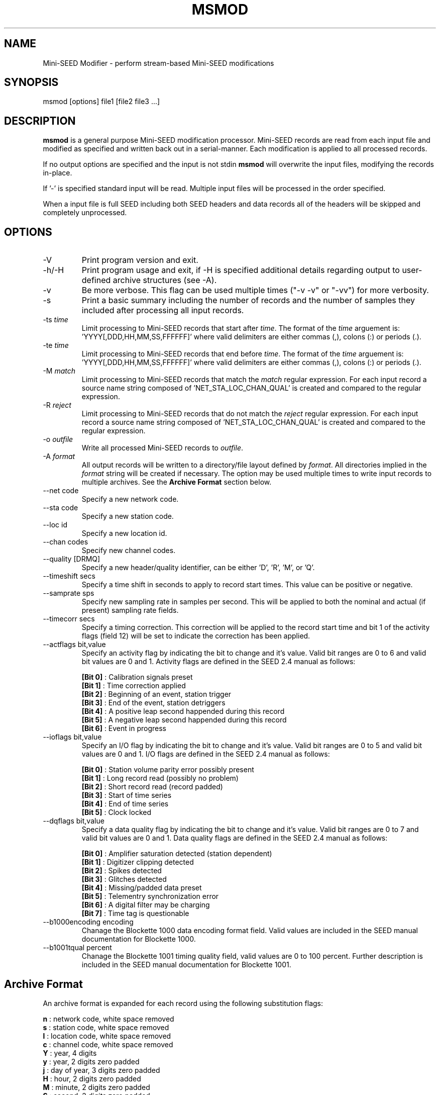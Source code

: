 .TH MSMOD 1 2008/01/10
.SH NAME
Mini-SEED Modifier - perform stream-based Mini-SEED modifications

.SH SYNOPSIS
.nf
msmod [options] file1 [file2 file3 ...]

.fi
.SH DESCRIPTION
\fBmsmod\fP is a general purpose Mini-SEED modification processor.
Mini-SEED records are read from each input file and modified as
specified and written back out in a serial-manner.  Each modification
is applied to all processed records.

If no output options are specified and the input is not stdin
\fBmsmod\fP will overwrite the input files, modifying the records
in-place.

If '-' is specified standard input will be read.  Multiple input files
will be processed in the order specified.

When a input file is full SEED including both SEED headers and data
records all of the headers will be skipped and completely unprocessed.

.SH OPTIONS

.IP "-V         "
Print program version and exit.

.IP "-h/-H      "
Print program usage and exit, if -H is specified additional details
regarding output to user-defined archive structures (see -A).

.IP "-v         "
Be more verbose.  This flag can be used multiple times ("-v -v" or
"-vv") for more verbosity.

.IP "-s         "
Print a basic summary including the number of records and the number
of samples they included after processing all input records.

.IP "-ts \fItime\fP"
Limit processing to Mini-SEED records that start after \fItime\fP.
The format of the \fItime\fP arguement
is: 'YYYY[,DDD,HH,MM,SS,FFFFFF]' where valid delimiters are either
commas (,), colons (:) or periods (.).

.IP "-te \fItime\fP"
Limit processing to Mini-SEED records that end before \fItime\fP.
The format of the \fItime\fP arguement
is: 'YYYY[,DDD,HH,MM,SS,FFFFFF]' where valid delimiters are either
commas (,), colons (:) or periods (.).

.IP "-M \fImatch\fP"
Limit processing to Mini-SEED records that match the \fImatch\fP
regular expression.  For each input record a source name string
composed of 'NET_STA_LOC_CHAN_QUAL' is created and compared to the
regular expression.

.IP "-R \fIreject\fP"
Limit processing to Mini-SEED records that do not match the
\fIreject\fP regular expression.  For each input record a source name
string composed of 'NET_STA_LOC_CHAN_QUAL' is created and compared to
the regular expression.

.IP "-o \fIoutfile\fP"
Write all processed Mini-SEED records to \fIoutfile\fP.

.IP "-A \fIformat\fR"
All output records will be written to a directory/file layout defined
by \fIformat\fP.  All directories implied in the \fIformat\fP string
will be created if necessary.  The option may be used multiple times
to write input records to multiple archives.  See the \fBArchive
Format\fR section below.

.IP "--net code"
Specify a new network code.

.IP "--sta code"
Specify a new station code.

.IP "--loc id"
Specify a new location id.

.IP "--chan codes"
Specify new channel codes.

.IP "--quality [DRMQ]"
Specify a new header/quality identifier, can be either 'D', 'R', 'M',
or 'Q'.

.IP "--timeshift secs"
Specify a time shift in seconds to apply to record start times.  This
value can be positive or negative.

.IP "--samprate sps"
Specify new sampling rate in samples per second.  This will be applied
to both the nominal and actual (if present) sampling rate fields.

.IP "--timecorr secs"
Specify a timing correction.  This correction will be applied to the
record start time and bit 1 of the activity flags (field 12) will be
set to indicate the correction has been applied.

.IP "--actflags bit,value"
Specify an activity flag by indicating the bit to change and it's
value.  Valid bit ranges are 0 to 6 and valid bit values are 0 and 1.
Activity flags are defined in the SEED 2.4 manual as follows:

.nf
  \fB[Bit 0]\fP : Calibration signals preset
  \fB[Bit 1]\fP : Time correction applied
  \fB[Bit 2]\fP : Beginning of an event, station trigger
  \fB[Bit 3]\fP : End of the event, station detriggers
  \fB[Bit 4]\fP : A positive leap second happended during this record
  \fB[Bit 5]\fP : A negative leap second happended during this record
  \fB[Bit 6]\fP : Event in progress
.fi

.IP "--ioflags bit,value"
Specify an I/O flag by indicating the bit to change and it's value.
Valid bit ranges are 0 to 5 and valid bit values are 0 and 1.  I/O
flags are defined in the SEED 2.4 manual as follows:

.nf
  \fB[Bit 0]\fP : Station volume parity error possibly present
  \fB[Bit 1]\fP : Long record read (possibly no problem)
  \fB[Bit 2]\fP : Short record read (record padded)
  \fB[Bit 3]\fP : Start of time series
  \fB[Bit 4]\fP : End of time series
  \fB[Bit 5]\fP : Clock locked
.fi

.IP "--dqflags bit,value"
Specify a data quality flag by indicating the bit to change and it's
value.  Valid bit ranges are 0 to 7 and valid bit values are 0 and 1.
Data quality flags are defined in the SEED 2.4 manual as follows:

.nf
  \fB[Bit 0]\fP : Amplifier saturation detected (station dependent)
  \fB[Bit 1]\fP : Digitizer clipping detected
  \fB[Bit 2]\fP : Spikes detected
  \fB[Bit 3]\fP : Glitches detected
  \fB[Bit 4]\fP : Missing/padded data preset
  \fB[Bit 5]\fP : Telementry synchronization error
  \fB[Bit 6]\fP : A digital filter may be charging
  \fB[Bit 7]\fP : Time tag is questionable
.fi

.IP "--b1000encoding encoding"
Chanage the Blockette 1000 data encoding format field.  Valid values
are included in the SEED manual documentation for Blockette 1000.

.IP "--b1001tqual percent"
Chanage the Blockette 1001 timing quality field, valid values are 0 to
100 percent.  Further description is included in the SEED manual
documentation for Blockette 1001.

.SH "Archive Format"
An archive format is expanded for each record using the following
substitution flags:

.nf
  \fBn\fP : network code, white space removed
  \fBs\fP : station code, white space removed
  \fBl\fP : location code, white space removed
  \fBc\fP : channel code, white space removed
  \fBY\fP : year, 4 digits
  \fBy\fP : year, 2 digits zero padded
  \fBj\fP : day of year, 3 digits zero padded
  \fBH\fP : hour, 2 digits zero padded
  \fBM\fP : minute, 2 digits zero padded
  \fBS\fP : second, 2 digits zero padded
  \fBF\fP : fractional seconds, 4 digits zero padded
  \fBq\fP : single character record quality indicator (D, R, Q)
  \fBL\fP : data record length in bytes
  \fBr\fP : sample rate (Hz) as a rounded integer
  \fBR\fP : sample rate (Hz) as a float with 6 digit precision
  \fB%\fP : the percent (%) character
  \fB#\fP : the number (#) character
.fi

The flags are prefaced with either the \fB%\fP or \fB#\fP modifier.
The \fB%\fP modifier indicates a defining flag while the \fB#\fP
indicates a non-defining flag.  All records with the same set of
defining flags will be written to the same file.  Non-defining flags
will be expanded using the values in the first record for the
resulting file name.

Time flags are based on the start time of the given record.

.SH "Archive format examples"

The format string for the predefined \fIBUD\fP layout:

\fB/archive/%n/%s/%s.%n.%l.%c.%Y.%j\fP

would expand to day length files named something like:

\fB/archive/NL/HGN/HGN.NL..BHE.2003.055\fP

As an example of using non-defining flags the format string for the
predefined \fICSS\fP layout:

\fB/data/%Y/%j/%s.%c.%Y:%j:#H:#M:#S\fP

would expand to:

\fB/data/2003/055/HGN.BHE.2003:055:14:17:54\fP

resulting in day length files because the hour, minute and second are
specified with the non-defining modifier.  The hour, minute and second
fields are from the first record in the file.

.SH AUTHOR
.nf
Chad Trabant
IRIS Data Management Center
.fi
